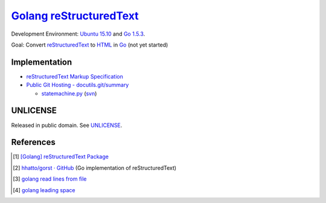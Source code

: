 =========================
Golang_ reStructuredText_
=========================

Development Environment: `Ubuntu 15.10`_ and `Go 1.5.3`_.

Goal: Convert reStructuredText_ to HTML_ in Go_ (not yet started)


Implementation
++++++++++++++

- `reStructuredText Markup Specification <http://docutils.sourceforge.net/docs/ref/rst/restructuredtext.html>`_

- `Public Git Hosting - docutils.git/summary <http://repo.or.cz/w/docutils.git>`_

  - `statemachine.py <http://repo.or.cz/docutils.git/blob/HEAD:/docutils/docutils/statemachine.py>`_
    (`svn <http://sourceforge.net/p/docutils/code/HEAD/tree/trunk/docutils/docutils/statemachine.py>`__)


UNLICENSE
+++++++++

Released in public domain. See UNLICENSE_.


References
++++++++++

.. [1] `[Golang] reStructuredText Package <https://siongui.github.io/2016/01/23/go-rst-package/>`_

.. [2] `hhatto/gorst · GitHub <https://github.com/hhatto/gorst>`_ (Go implementation of reStructuredText)

.. [3] `golang read lines from file <https://www.google.com/search?q=golang+read+lines+from+file>`_

.. [4] `golang leading space <https://www.google.com/search?q=golang+leading+space>`_

.. _Go: https://golang.org/
.. _Golang: https://golang.org/
.. _Ubuntu 15.10: http://releases.ubuntu.com/15.10/
.. _Go 1.5.3: https://golang.org/dl/
.. _reStructuredText: http://docutils.sourceforge.net/rst.html
.. _HTML: https://www.google.com/search?q=HTML
